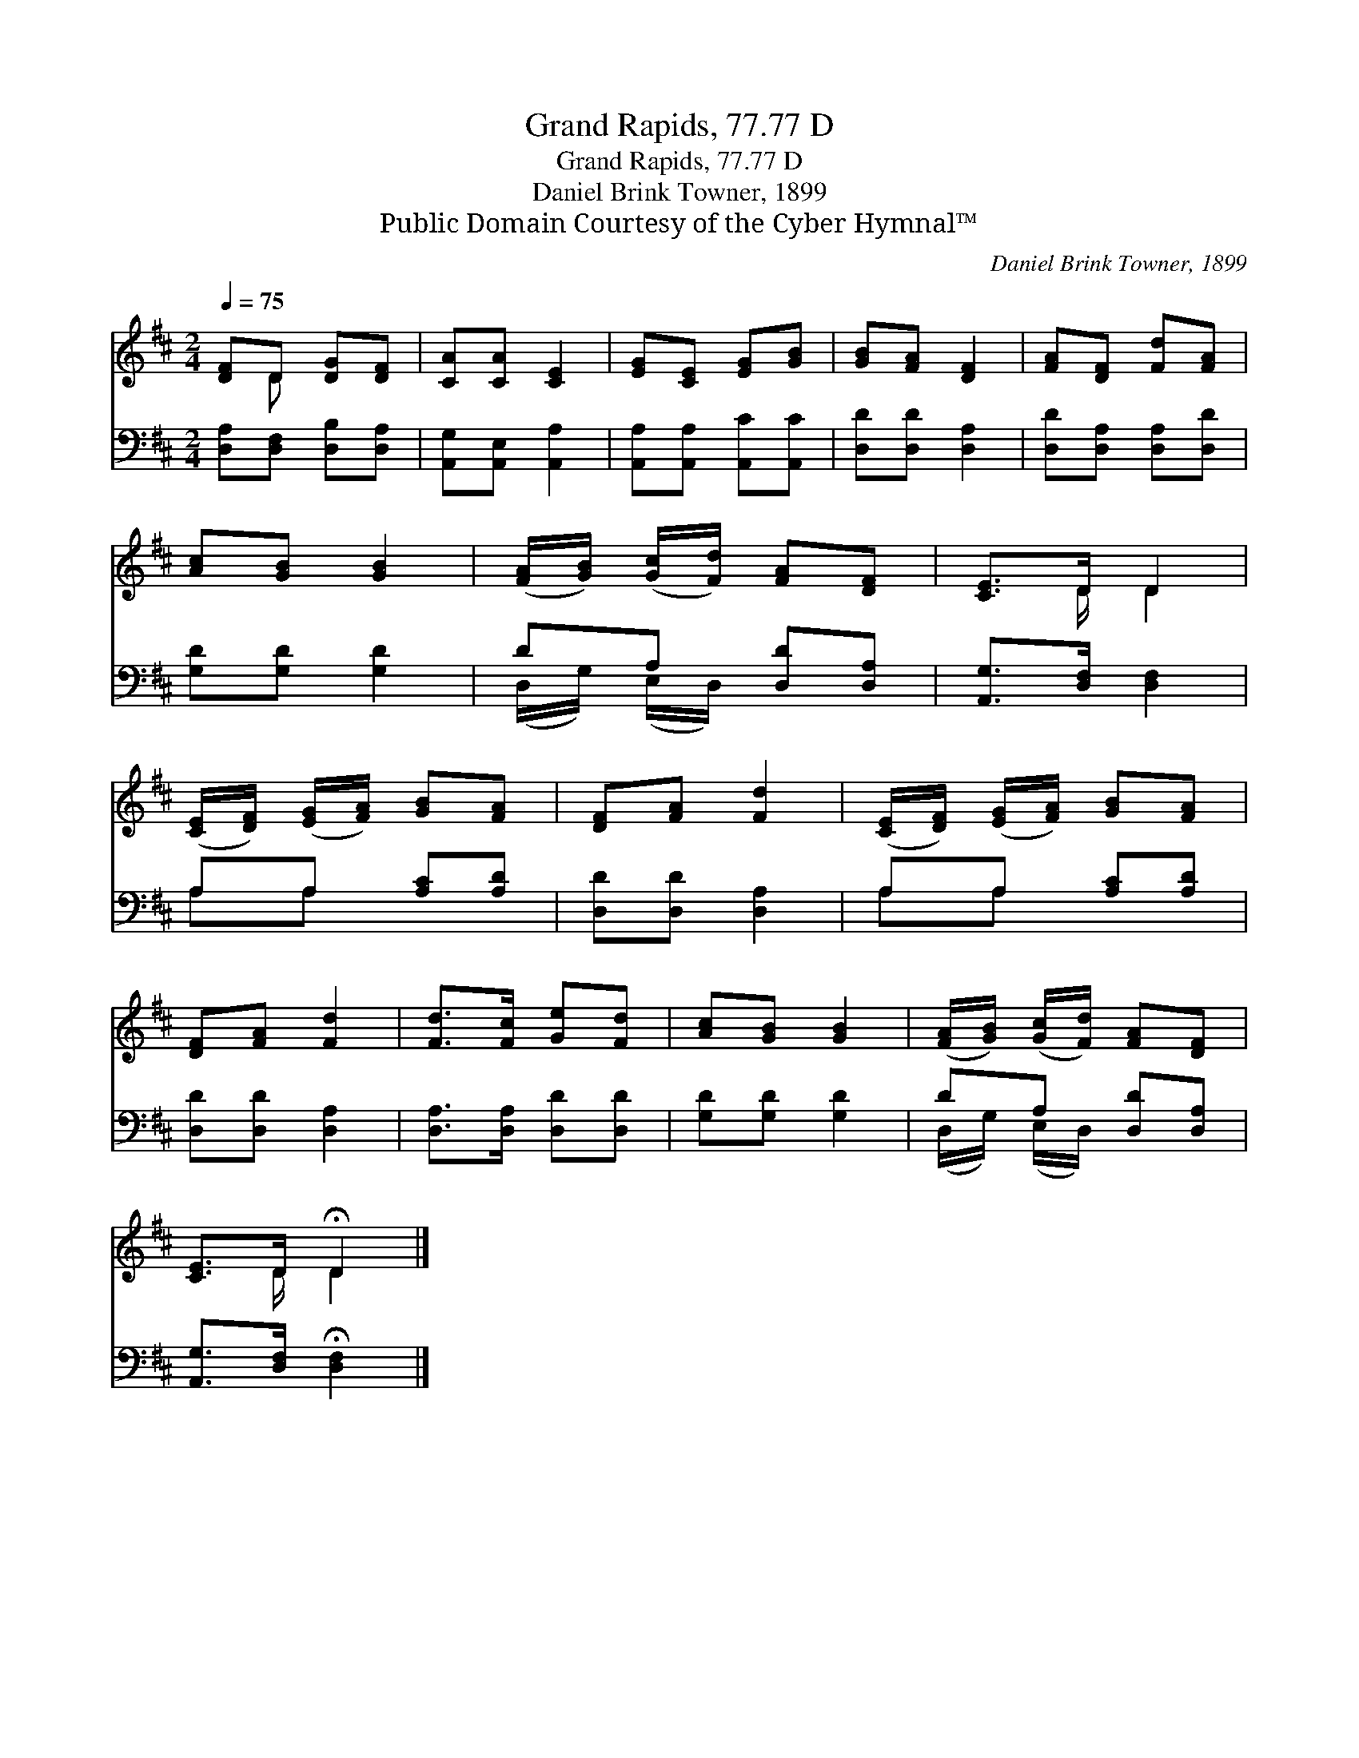 X:1
T:Grand Rapids, 77.77 D
T:Grand Rapids, 77.77 D
T:Daniel Brink Towner, 1899
T:Public Domain Courtesy of the Cyber Hymnal™
C:Daniel Brink Towner, 1899
Z:Public Domain
Z:Courtesy of the Cyber Hymnal™
%%score ( 1 2 ) ( 3 4 )
L:1/8
Q:1/4=75
M:2/4
K:D
V:1 treble 
V:2 treble 
V:3 bass 
V:4 bass 
V:1
 [DF]D [DG][DF] | [CA][CA] [CE]2 | [EG][CE] [EG][GB] | [GB][FA] [DF]2 | [FA][DF] [Fd][FA] | %5
 [Ac][GB] [GB]2 | ([FA]/[GB]/) ([Gc]/[Fd]/) [FA][DF] | [CE]>D D2 | %8
 ([CE]/[DF]/) ([EG]/[FA]/) [GB][FA] | [DF][FA] [Fd]2 | ([CE]/[DF]/) ([EG]/[FA]/) [GB][FA] | %11
 [DF][FA] [Fd]2 | [Fd]>[Fc] [Ge][Fd] | [Ac][GB] [GB]2 | ([FA]/[GB]/) ([Gc]/[Fd]/) [FA][DF] | %15
 [CE]>D !fermata!D2 |] %16
V:2
 x D x2 | x4 | x4 | x4 | x4 | x4 | x4 | x3/2 D/ D2 | x4 | x4 | x4 | x4 | x4 | x4 | x4 | %15
 x3/2 D/ D2 |] %16
V:3
 [D,A,][D,F,] [D,B,][D,A,] | [A,,G,][A,,E,] [A,,A,]2 | [A,,A,][A,,A,] [A,,C][A,,C] | %3
 [D,D][D,D] [D,A,]2 | [D,D][D,A,] [D,A,][D,D] | [G,D][G,D] [G,D]2 | DA, [D,D][D,A,] | %7
 [A,,G,]>[D,F,] [D,F,]2 | A,A, [A,C][A,D] | [D,D][D,D] [D,A,]2 | A,A, [A,C][A,D] | %11
 [D,D][D,D] [D,A,]2 | [D,A,]>[D,A,] [D,D][D,D] | [G,D][G,D] [G,D]2 | DA, [D,D][D,A,] | %15
 [A,,G,]>[D,F,] !fermata![D,F,]2 |] %16
V:4
 x4 | x4 | x4 | x4 | x4 | x4 | (D,/G,/) (E,/D,/) x2 | x4 | A,A, x2 | x4 | A,A, x2 | x4 | x4 | x4 | %14
 (D,/G,/) (E,/D,/) x2 | x4 |] %16

